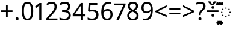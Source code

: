 SplineFontDB: 3.0
FontName: Duployan
FullName: Duployan
FamilyName: Duployan
Weight: Regular
Copyright: Copyright 2018-2019 David Corbett.\nCopyright 2015 Google Inc. All Rights Reserved.
Version: 1.000
ItalicAngle: 0
UnderlinePosition: -100
UnderlineWidth: 50
Ascent: 800
Descent: 200
InvalidEm: 0
LayerCount: 2
Layer: 0 0 "Back" 1
Layer: 1 0 "Fore" 0
XUID: [1021 866 925171143 11869304]
FSType: 0
OS2Version: 0
OS2_WeightWidthSlopeOnly: 0
OS2_UseTypoMetrics: 1
CreationTime: 1523136075
ModificationTime: 1547347988
PfmFamily: 17
TTFWeight: 400
TTFWidth: 5
LineGap: 90
VLineGap: 0
OS2TypoAscent: 0
OS2TypoAOffset: 1
OS2TypoDescent: 0
OS2TypoDOffset: 1
OS2TypoLinegap: 90
OS2WinAscent: 0
OS2WinAOffset: 1
OS2WinDescent: 0
OS2WinDOffset: 1
HheadAscent: 0
HheadAOffset: 1
HheadDescent: 0
HheadDOffset: 1
OS2Vendor: 'PfEd'
Lookup: 260 0 0 "'mark' absolutely positioned marks" { "'mark' absolutely positioned marks-1"  "'mark' absolutely positioned marks-2"  } ['mark' ('DFLT' <'dflt' > 'dupl' <'dflt' > ) ]
MarkAttachClasses: 1
DEI: 91125
LangName: 1033 "" "" "" "" "" "" "" "" "" "" "" "" "" "Copyright (c) 2018-2019, David Corbett (corbett.dav@husky.neu.edu).+AAoA-Copyright (c) 2015, Google Inc.+AAoACgAA-This Font Software is licensed under the SIL Open Font License, Version 1.1.+AAoA-This license is copied below, and is also available with a FAQ at:+AAoA-http://scripts.sil.org/OFL+AAoACgAK------------------------------------------------------------+AAoA-SIL OPEN FONT LICENSE Version 1.1 - 26 February 2007+AAoA------------------------------------------------------------+AAoACgAA-PREAMBLE+AAoA-The goals of the Open Font License (OFL) are to stimulate worldwide+AAoA-development of collaborative font projects, to support the font creation+AAoA-efforts of academic and linguistic communities, and to provide a free and+AAoA-open framework in which fonts may be shared and improved in partnership+AAoA-with others.+AAoACgAA-The OFL allows the licensed fonts to be used, studied, modified and+AAoA-redistributed freely as long as they are not sold by themselves. The+AAoA-fonts, including any derivative works, can be bundled, embedded, +AAoA-redistributed and/or sold with any software provided that any reserved+AAoA-names are not used by derivative works. The fonts and derivatives,+AAoA-however, cannot be released under any other type of license. The+AAoA-requirement for fonts to remain under this license does not apply+AAoA-to any document created using the fonts or their derivatives.+AAoACgAA-DEFINITIONS+AAoAIgAA-Font Software+ACIA refers to the set of files released by the Copyright+AAoA-Holder(s) under this license and clearly marked as such. This may+AAoA-include source files, build scripts and documentation.+AAoACgAi-Reserved Font Name+ACIA refers to any names specified as such after the+AAoA-copyright statement(s).+AAoACgAi-Original Version+ACIA refers to the collection of Font Software components as+AAoA-distributed by the Copyright Holder(s).+AAoACgAi-Modified Version+ACIA refers to any derivative made by adding to, deleting,+AAoA-or substituting -- in part or in whole -- any of the components of the+AAoA-Original Version, by changing formats or by porting the Font Software to a+AAoA-new environment.+AAoACgAi-Author+ACIA refers to any designer, engineer, programmer, technical+AAoA-writer or other person who contributed to the Font Software.+AAoACgAA-PERMISSION & CONDITIONS+AAoA-Permission is hereby granted, free of charge, to any person obtaining+AAoA-a copy of the Font Software, to use, study, copy, merge, embed, modify,+AAoA-redistribute, and sell modified and unmodified copies of the Font+AAoA-Software, subject to the following conditions:+AAoACgAA-1) Neither the Font Software nor any of its individual components,+AAoA-in Original or Modified Versions, may be sold by itself.+AAoACgAA-2) Original or Modified Versions of the Font Software may be bundled,+AAoA-redistributed and/or sold with any software, provided that each copy+AAoA-contains the above copyright notice and this license. These can be+AAoA-included either as stand-alone text files, human-readable headers or+AAoA-in the appropriate machine-readable metadata fields within text or+AAoA-binary files as long as those fields can be easily viewed by the user.+AAoACgAA-3) No Modified Version of the Font Software may use the Reserved Font+AAoA-Name(s) unless explicit written permission is granted by the corresponding+AAoA-Copyright Holder. This restriction only applies to the primary font name as+AAoA-presented to the users.+AAoACgAA-4) The name(s) of the Copyright Holder(s) or the Author(s) of the Font+AAoA-Software shall not be used to promote, endorse or advertise any+AAoA-Modified Version, except to acknowledge the contribution(s) of the+AAoA-Copyright Holder(s) and the Author(s) or with their explicit written+AAoA-permission.+AAoACgAA-5) The Font Software, modified or unmodified, in part or in whole,+AAoA-must be distributed entirely under this license, and must not be+AAoA-distributed under any other license. The requirement for fonts to+AAoA-remain under this license does not apply to any document created+AAoA-using the Font Software.+AAoACgAA-TERMINATION+AAoA-This license becomes null and void if any of the above conditions are+AAoA-not met.+AAoACgAA-DISCLAIMER+AAoA-THE FONT SOFTWARE IS PROVIDED +ACIA-AS IS+ACIA, WITHOUT WARRANTY OF ANY KIND,+AAoA-EXPRESS OR IMPLIED, INCLUDING BUT NOT LIMITED TO ANY WARRANTIES OF+AAoA-MERCHANTABILITY, FITNESS FOR A PARTICULAR PURPOSE AND NONINFRINGEMENT+AAoA-OF COPYRIGHT, PATENT, TRADEMARK, OR OTHER RIGHT. IN NO EVENT SHALL THE+AAoA-COPYRIGHT HOLDER BE LIABLE FOR ANY CLAIM, DAMAGES OR OTHER LIABILITY,+AAoA-INCLUDING ANY GENERAL, SPECIAL, INDIRECT, INCIDENTAL, OR CONSEQUENTIAL+AAoA-DAMAGES, WHETHER IN AN ACTION OF CONTRACT, TORT OR OTHERWISE, ARISING+AAoA-FROM, OUT OF THE USE OR INABILITY TO USE THE FONT SOFTWARE OR FROM+AAoA-OTHER DEALINGS IN THE FONT SOFTWARE." "http://scripts.sil.org/OFL"
Encoding: UnicodeFull
UnicodeInterp: none
NameList: AGL For New Fonts
DisplaySize: -36
AntiAlias: 1
FitToEm: 0
WinInfo: 16 16 9
BeginPrivate: 0
EndPrivate
TeXData: 1 0 0 272629 136314 90876 0 1048576 90876 783286 444596 497025 792723 393216 433062 380633 303038 157286 324010 404750 52429 2506097 1059062 262144
AnchorClass2: "above" "'mark' absolutely positioned marks-1" "below" "'mark' absolutely positioned marks-2"
BeginChars: 1114113 28

StartChar: uni0000
Encoding: 0 0 0
Width: 0
Flags: HW
LayerCount: 2
EndChar

StartChar: zero
Encoding: 48 48 1
Width: 584
Flags: HW
LayerCount: 2
Fore
SplineSet
529 358 m 0
 529 280.666666667 521 214.666666667 505 160 c 128
 489 105.333333333 463.5 63.3333333333 428.5 34 c 128
 393.5 4.66666666667 347.666666667 -10 291 -10 c 0
 210.333333333 -10 150.833333333 22.5 112.5 87.5 c 128
 74.1666666667 152.5 55 242.666666667 55 358 c 0
 55 435.333333333 62.8333333333 501.333333333 78.5 556 c 128
 94.1666666667 610.666666667 119.333333333 652.5 154 681.5 c 128
 188.666666667 710.5 234.333333333 725 291 725 c 0
 371 725 430.666666667 692.833333333 470 628.5 c 128
 509.333333333 564.166666667 529 474 529 358 c 0
143 358 m 0
 143 260 154.166666667 186.666666667 176.5 138 c 128
 198.833333333 89.3333333333 237 65 291 65 c 0
 344.333333333 65 382.5 89.1666666667 405.5 137.5 c 128
 428.5 185.833333333 440 259.333333333 440 358 c 0
 440 455.333333333 428.5 528.333333333 405.5 577 c 128
 382.5 625.666666667 344.333333333 650 291 650 c 0
 237 650 198.833333333 625.666666667 176.5 577 c 128
 154.166666667 528.333333333 143 455.333333333 143 358 c 0
EndSplineSet
EndChar

StartChar: one
Encoding: 49 49 2
Width: 441
Flags: HW
LayerCount: 2
Fore
SplineSet
205 0 m 1
 205 499 l 2
 205 527.666666667 205.333333333 550.666666667 206 568 c 128
 206.666666667 585.333333333 207.666666667 603.333333333 209 622 c 1
 198.333333333 611.333333333 188.5 602.333333333 179.5 595 c 128
 170.5 587.666666667 159.666666667 578.333333333 147 567 c 2
 71 505 l 1
 25 564 l 1
 218 714 l 1
 291 714 l 1
 291 0 l 1
 205 0 l 1
EndSplineSet
EndChar

StartChar: two
Encoding: 50 50 3
Width: 555
Flags: HW
LayerCount: 2
Fore
SplineSet
38 0 m 1
 38 73 l 1
 225 262 l 2
 260.333333333 298 290.5 330 315.5 358 c 128
 340.5 386 359.333333333 413.333333333 372 440 c 128
 384.666666667 466.666666667 391 496.333333333 391 529 c 0
 391 568.333333333 379.333333333 598.166666667 356 618.5 c 128
 332.666666667 638.833333333 302.333333333 649 265 649 c 0
 229.666666667 649 199 643 173 631 c 128
 147 619 120.333333333 602.333333333 93 581 c 1
 46 640 l 1
 74 663.333333333 106.166666667 683.166666667 142.5 699.5 c 128
 178.833333333 715.833333333 219.666666667 724 265 724 c 0
 331.666666667 724 384.333333333 707 423 673 c 128
 461.666666667 639 481 592.666666667 481 534 c 0
 481 496.666666667 473.333333333 461.666666667 458 429 c 128
 442.666666667 396.333333333 421.333333333 364 394 332 c 128
 366.666666667 300 334.666666667 266.333333333 298 231 c 2
 149 84 l 1
 149 80 l 1
 510 80 l 1
 510 0 l 1
 38 0 l 1
EndSplineSet
EndChar

StartChar: three
Encoding: 51 51 4
Width: 572
Flags: HW
LayerCount: 2
Fore
SplineSet
493 547 m 0
 493 499 479.5 460.833333333 452.5 432.5 c 128
 425.5 404.166666667 389.666666667 385.333333333 345 376 c 1
 345 372 l 1
 401.666666667 365.333333333 444.166666667 347.333333333 472.5 318 c 128
 500.833333333 288.666666667 515 250.333333333 515 203 c 0
 515 161 505.333333333 124 486 92 c 128
 466.666666667 60 436.833333333 35 396.5 17 c 128
 356.166666667 -1 304.333333333 -10 241 -10 c 0
 203.666666667 -10 169 -7.16666666667 137 -1.5 c 128
 105 4.16666666667 74.3333333333 14.3333333333 45 29 c 1
 45 111 l 1
 75 95.6666666667 107.333333333 84 142 76 c 128
 176.666666667 68 210 64 242 64 c 0
 306 64 352.166666667 76.5 380.5 101.5 c 128
 408.833333333 126.5 423 161 423 205 c 0
 423 249.666666667 405.5 281.833333333 370.5 301.5 c 128
 335.5 321.166666667 286.333333333 331 223 331 c 2
 154 331 l 1
 154 406 l 1
 224 406 l 2
 282.666666667 406 327.166666667 418.333333333 357.5 443 c 128
 387.833333333 467.666666667 403 500.333333333 403 541 c 0
 403 575.666666667 391.333333333 602.5 368 621.5 c 128
 344.666666667 640.5 313 650 273 650 c 0
 234.333333333 650 201.333333333 644.333333333 174 633 c 128
 146.666666667 621.666666667 119.666666667 607.333333333 93 590 c 1
 49 650 l 1
 74.3333333333 670 105.833333333 687.333333333 143.5 702 c 128
 181.166666667 716.666666667 224 724 272 724 c 0
 346.666666667 724 402.166666667 707.333333333 438.5 674 c 128
 474.833333333 640.666666667 493 598.333333333 493 547 c 0
EndSplineSet
EndChar

StartChar: four
Encoding: 52 52 5
Width: 572
Flags: HW
LayerCount: 2
Fore
SplineSet
363 0 m 1
 363 162 l 1
 21 162 l 1
 21 237 l 1
 357 718 l 1
 448 718 l 1
 448 241 l 1
 552 241 l 1
 552 162 l 1
 448 162 l 1
 448 0 l 1
 363 0 l 1
363 241 m 1
 363 466 l 2
 363 500.666666667 363.333333333 530.666666667 364 556 c 128
 364.666666667 581.333333333 365.666666667 602.666666667 367 620 c 1
 363 620 l 1
 355.666666667 607.333333333 346.666666667 592.666666667 336 576 c 128
 325.333333333 559.333333333 316.666666667 546 310 536 c 2
 107 241 l 1
 363 241 l 1
EndSplineSet
EndChar

StartChar: five
Encoding: 53 53 6
Width: 572
Flags: HW
LayerCount: 2
Fore
SplineSet
275 438 m 0
 347.666666667 438 405.833333333 419.666666667 449.5 383 c 128
 493.166666667 346.333333333 515 294.666666667 515 228 c 0
 515 154 491.5 95.8333333333 444.5 53.5 c 128
 397.5 11.1666666667 332 -10 248 -10 c 0
 210.666666667 -10 176 -6.66666666667 144 0 c 128
 112 6.66666666667 85 16.3333333333 63 29 c 1
 63 112 l 1
 87 97.3333333333 116.166666667 85.8333333333 150.5 77.5 c 128
 184.833333333 69.1666666667 217.666666667 65 249 65 c 0
 301.666666667 65 344.166666667 77.5 376.5 102.5 c 128
 408.833333333 127.5 425 166.333333333 425 219 c 0
 425 265.666666667 410.666666667 301.5 382 326.5 c 128
 353.333333333 351.5 308 364 246 364 c 0
 227.333333333 364 206 362.333333333 182 359 c 128
 158 355.666666667 138.666666667 352.333333333 124 349 c 1
 80 377 l 1
 107 714 l 1
 465 714 l 1
 465 634 l 1
 182 634 l 1
 165 427 l 1
 176.333333333 429 191.666666667 431.333333333 211 434 c 128
 230.333333333 436.666666667 251.666666667 438 275 438 c 0
EndSplineSet
EndChar

StartChar: six
Encoding: 54 54 7
Width: 572
Flags: HW
LayerCount: 2
Fore
SplineSet
55 305 m 0
 55 356.333333333 59.5 406.833333333 68.5 456.5 c 128
 77.5 506.166666667 93.8333333333 551.166666667 117.5 591.5 c 128
 141.166666667 631.833333333 174.333333333 664 217 688 c 128
 259.666666667 712 314.666666667 724 382 724 c 0
 396 724 411.5 723.333333333 428.5 722 c 128
 445.5 720.666666667 459.333333333 718.333333333 470 715 c 1
 470 640 l 1
 458 644 444.333333333 647 429 649 c 128
 413.666666667 651 398.666666667 652 384 652 c 0
 338 652 299.666666667 644.333333333 269 629 c 128
 238.333333333 613.666666667 214.166666667 592.666666667 196.5 566 c 128
 178.833333333 539.333333333 166 508.666666667 158 474 c 128
 150 439.333333333 145 402.333333333 143 363 c 1
 149 363 l 1
 164.333333333 386.333333333 185.666666667 406.166666667 213 422.5 c 128
 240.333333333 438.833333333 275.333333333 447 318 447 c 0
 380 447 430 428.166666667 468 390.5 c 128
 506 352.833333333 525 299.333333333 525 230 c 0
 525 155.333333333 504.5 96.6666666667 463.5 54 c 128
 422.5 11.3333333333 367.333333333 -10 298 -10 c 0
 252.666666667 -10 211.666666667 1.33333333333 175 24 c 128
 138.333333333 46.6666666667 109.166666667 81.3333333333 87.5 128 c 128
 65.8333333333 174.666666667 55 233.666666667 55 305 c 0
297 64 m 0
 339 64 373 77.5 399 104.5 c 128
 425 131.5 438 173.333333333 438 230 c 0
 438 275.333333333 426.5 311.333333333 403.5 338 c 128
 380.5 364.666666667 346 378 300 378 c 0
 268.666666667 378 241.333333333 371.5 218 358.5 c 128
 194.666666667 345.5 176.5 328.833333333 163.5 308.5 c 128
 150.5 288.166666667 144 267.666666667 144 247 c 0
 144 218.333333333 149.666666667 189.833333333 161 161.5 c 128
 172.333333333 133.166666667 189.333333333 109.833333333 212 91.5 c 128
 234.666666667 73.1666666667 263 64 297 64 c 0
EndSplineSet
EndChar

StartChar: seven
Encoding: 55 55 8
Width: 511
Flags: HW
LayerCount: 2
Fore
SplineSet
100 0 m 1
 393 634 l 1
 8 634 l 1
 8 714 l 1
 487 714 l 1
 487 646 l 1
 197 0 l 1
 100 0 l 1
EndSplineSet
EndChar

StartChar: eight
Encoding: 56 56 9
Width: 589
Flags: HW
LayerCount: 2
Fore
SplineSet
297 -10 m 0
 220.333333333 -10 161.333333333 6.83333333333 120 40.5 c 128
 78.6666666667 74.1666666667 58 121.333333333 58 182 c 0
 58 214 64.8333333333 242.166666667 78.5 266.5 c 128
 92.1666666667 290.833333333 110.166666667 311.666666667 132.5 329 c 128
 154.833333333 346.333333333 179.333333333 361 206 373 c 1
 171.333333333 393 141.833333333 417.166666667 117.5 445.5 c 128
 93.1666666667 473.833333333 81 510 81 554 c 0
 81 590 90.3333333333 620.666666667 109 646 c 128
 127.666666667 671.333333333 153 690.666666667 185 704 c 128
 217 717.333333333 253.333333333 724 294 724 c 0
 356.666666667 724 408 709.333333333 448 680 c 128
 488 650.666666667 508 608.333333333 508 553 c 0
 508 524.333333333 501.833333333 499.333333333 489.5 478 c 128
 477.166666667 456.666666667 460.666666667 437.833333333 440 421.5 c 128
 419.333333333 405.166666667 396.666666667 390.666666667 372 378 c 1
 401.333333333 363.333333333 428 347.333333333 452 330 c 128
 476 312.666666667 495.166666667 292.333333333 509.5 269 c 128
 523.833333333 245.666666667 531 217.666666667 531 185 c 0
 531 125 509.833333333 77.5 467.5 42.5 c 128
 425.166666667 7.5 368.333333333 -10 297 -10 c 0
298 412 m 1
 332.666666667 426.666666667 361.833333333 444.333333333 385.5 465 c 128
 409.166666667 485.666666667 421 514 421 550 c 0
 421 583.333333333 409.333333333 608.833333333 386 626.5 c 128
 362.666666667 644.166666667 331.666666667 653 293 653 c 0
 256.333333333 653 226.166666667 644.166666667 202.5 626.5 c 128
 178.833333333 608.833333333 167 583.333333333 167 550 c 0
 167 525.333333333 172.833333333 504.666666667 184.5 488 c 128
 196.166666667 471.333333333 212 457.166666667 232 445.5 c 128
 252 433.833333333 274 422.666666667 298 412 c 1
295 60 m 0
 343.666666667 60 380.833333333 71.5 406.5 94.5 c 128
 432.166666667 117.5 445 147.333333333 445 184 c 0
 445 218.666666667 431.333333333 247.5 404 270.5 c 128
 376.666666667 293.5 340.333333333 313.666666667 295 331 c 2
 279 337 l 1
 235 317.666666667 201.5 296 178.5 272 c 128
 155.5 248 144 217.666666667 144 181 c 0
 144 146.333333333 156.333333333 117.5 181 94.5 c 128
 205.666666667 71.5 243.666666667 60 295 60 c 0
EndSplineSet
EndChar

StartChar: nine
Encoding: 57 57 10
Width: 572
Flags: HW
LayerCount: 2
Fore
SplineSet
520 409 m 0
 520 357.666666667 515.5 307.166666667 506.5 257.5 c 128
 497.5 207.833333333 481.166666667 162.833333333 457.5 122.5 c 128
 433.833333333 82.1666666667 400.5 50 357.5 26 c 128
 314.5 2 259.333333333 -10 192 -10 c 0
 178.666666667 -10 163 -9.16666666667 145 -7.5 c 128
 127 -5.83333333333 112.666666667 -3.33333333333 102 0 c 1
 102 75 l 1
 128 66.3333333333 157.333333333 62 190 62 c 0
 236.666666667 62 275.166666667 69.6666666667 305.5 85 c 128
 335.833333333 100.333333333 360 121.166666667 378 147.5 c 128
 396 173.833333333 409 204.5 417 239.5 c 128
 425 274.5 429.666666667 311.333333333 431 350 c 1
 425 350 l 1
 409.666666667 327.333333333 388.333333333 307.833333333 361 291.5 c 128
 333.666666667 275.166666667 298.333333333 267 255 267 c 0
 193.666666667 267 144.166666667 285.833333333 106.5 323.5 c 128
 68.8333333333 361.166666667 50 414.333333333 50 483 c 0
 50 533 59.3333333333 576 78 612 c 128
 96.6666666667 648 123.166666667 675.666666667 157.5 695 c 128
 191.833333333 714.333333333 232 724 278 724 c 0
 323.333333333 724 364.333333333 712.5 401 689.5 c 128
 437.666666667 666.5 466.666666667 631.833333333 488 585.5 c 128
 509.333333333 539.166666667 520 480.333333333 520 409 c 0
278 650 m 0
 236.666666667 650 202.833333333 636.333333333 176.5 609 c 128
 150.166666667 581.666666667 137 540 137 484 c 0
 137 438.666666667 148.166666667 402.833333333 170.5 376.5 c 128
 192.833333333 350.166666667 227.333333333 337 274 337 c 0
 306 337 333.666666667 343.333333333 357 356 c 128
 380.333333333 368.666666667 398.5 385 411.5 405 c 128
 424.5 425 431 445.666666667 431 467 c 0
 431 495.666666667 425.333333333 524 414 552 c 128
 402.666666667 580 385.666666667 603.333333333 363 622 c 128
 340.333333333 640.666666667 312 650 278 650 c 0
EndSplineSet
EndChar

StartChar: equal
Encoding: 61 61 11
Width: 572
Flags: HW
LayerCount: 2
Fore
SplineSet
56 416 m 1
 56 487 l 1
 514 487 l 1
 514 416 l 1
 56 416 l 1
56 217 m 1
 56 288 l 1
 514 288 l 1
 514 217 l 1
 56 217 l 1
EndSplineSet
EndChar

StartChar: period
Encoding: 46 46 12
Width: 268
Flags: HW
LayerCount: 2
Fore
SplineSet
72 54 m 0
 72 78.6666666667 78 96 90 106 c 128
 102 116 116.333333333 121 133 121 c 256
 149.666666667 121 164.333333333 116 177 106 c 128
 189.666666667 96 196 78.6666666667 196 54 c 0
 196 30 189.666666667 12.6666666667 177 2 c 128
 164.333333333 -8.66666666667 149.666666667 -14 133 -14 c 256
 116.333333333 -14 102 -8.66666666667 90 2 c 128
 78 12.6666666667 72 30 72 54 c 0
EndSplineSet
EndChar

StartChar: plus
Encoding: 43 43 13
Width: 572
Flags: HW
LayerCount: 2
Fore
SplineSet
321 388 m 1
 520 388 l 1
 520 317 l 1
 321 317 l 1
 321 111 l 1
 249 111 l 1
 249 317 l 1
 50 317 l 1
 50 388 l 1
 249 388 l 1
 249 595 l 1
 321 595 l 1
 321 388 l 1
EndSplineSet
EndChar

StartChar: less
Encoding: 60 60 14
Width: 572
Flags: HW
LayerCount: 2
Fore
SplineSet
521 116 m 1
 50 323 l 1
 50 373 l 1
 521 608 l 1
 521 530 l 1
 144 352 l 1
 521 194 l 1
 521 116 l 1
EndSplineSet
EndChar

StartChar: greater
Encoding: 62 62 15
Width: 572
Flags: HW
LayerCount: 2
Fore
SplineSet
50 194 m 1
 427 351 l 1
 50 530 l 1
 50 608 l 1
 521 373 l 1
 521 323 l 1
 50 116 l 1
 50 194 l 1
EndSplineSet
EndChar

StartChar: question
Encoding: 63 63 16
Width: 434
Flags: HW
LayerCount: 2
Fore
SplineSet
140 201 m 1
 140 228 l 2
 140 253.333333333 142.5 275.166666667 147.5 293.5 c 128
 152.5 311.833333333 161.166666667 329.166666667 173.5 345.5 c 128
 185.833333333 361.833333333 202.666666667 379.333333333 224 398 c 0
 249.333333333 419.333333333 269.333333333 437.5 284 452.5 c 128
 298.666666667 467.5 309 482 315 496 c 128
 321 510 324 527 324 547 c 0
 324 579 313.666666667 603.666666667 293 621 c 128
 272.333333333 638.333333333 242.333333333 647 203 647 c 0
 170.333333333 647 141.333333333 642.833333333 116 634.5 c 128
 90.6666666667 626.166666667 66.3333333333 616.333333333 43 605 c 1
 12 675 l 1
 38.6666666667 689 68.1666666667 700.666666667 100.5 710 c 128
 132.833333333 719.333333333 169 724 209 724 c 0
 272.333333333 724 321.333333333 708.333333333 356 677 c 128
 390.666666667 645.666666667 408 603 408 549 c 0
 408 519 403.166666667 493.5 393.5 472.5 c 128
 383.833333333 451.5 370.166666667 432.166666667 352.5 414.5 c 128
 334.833333333 396.833333333 314 378 290 358 c 0
 267.333333333 339.333333333 250.333333333 323 239 309 c 128
 227.666666667 295 220 281 216 267 c 128
 212 253 210 236.666666667 210 218 c 2
 210 201 l 1
 140 201 l 1
117 54 m 0
 117 78.6666666667 122.833333333 96 134.5 106 c 128
 146.166666667 116 161 121 179 121 c 0
 195.666666667 121 210 116 222 106 c 128
 234 96 240 78.6666666667 240 54 c 0
 240 30 234 12.6666666667 222 2 c 128
 210 -8.66666666667 195.666666667 -14 179 -14 c 0
 161 -14 146.166666667 -8.66666666667 134.5 2 c 128
 122.833333333 12.6666666667 117 30 117 54 c 0
EndSplineSet
EndChar

StartChar: divide
Encoding: 247 247 17
Width: 572
Flags: HW
LayerCount: 2
Fore
SplineSet
285 462 m 256
 269.666666667 462 256.5 466.833333333 245.5 476.5 c 128
 234.5 486.166666667 229 501.666666667 229 523 c 0
 229 545.666666667 234.5 561.333333333 245.5 570 c 128
 256.5 578.666666667 269.666666667 583 285 583 c 256
 300.333333333 583 313.333333333 578.666666667 324 570 c 128
 334.666666667 561.333333333 340 545.666666667 340 523 c 0
 340 501.666666667 334.666666667 486.166666667 324 476.5 c 128
 313.333333333 466.833333333 300.333333333 462 285 462 c 256
50 317 m 1
 50 388 l 1
 521 388 l 1
 521 317 l 1
 50 317 l 1
285 121 m 256
 269.666666667 121 256.5 125.833333333 245.5 135.5 c 128
 234.5 145.166666667 229 160.666666667 229 182 c 0
 229 204.666666667 234.5 220.333333333 245.5 229 c 128
 256.5 237.666666667 269.666666667 242 285 242 c 256
 300.333333333 242 313.333333333 237.666666667 324 229 c 128
 334.666666667 220.333333333 340 204.666666667 340 182 c 0
 340 160.666666667 334.666666667 145.166666667 324 135.5 c 128
 313.333333333 125.833333333 300.333333333 121 285 121 c 256
EndSplineSet
EndChar

StartChar: gravecomb
Encoding: 768 768 18
Width: 0
Flags: W
AnchorPoint: "above" -363 536 mark 0
LayerCount: 2
Fore
SplineSet
-388 766 m 1
 -377 744 -377 744 -360.5 716.5 c 0
 -344 689 -344 689 -325.5 662.5 c 0
 -307 636 -307 636 -292 618 c 1
 -292 606 l 1
 -351 606 l 1
 -374 624 -374 624 -403 652.5 c 0
 -432 681 -432 681 -456.5 709.5 c 0
 -481 738 -481 738 -493 756 c 1
 -493 766 l 1
 -388 766 l 1
EndSplineSet
EndChar

StartChar: acutecomb
Encoding: 769 769 19
Width: 0
Flags: W
AnchorPoint: "above" -272 536 mark 0
LayerCount: 2
Fore
SplineSet
-144 766 m 1
 -144 756 l 1
 -157 738 -157 738 -181.5 709.5 c 0
 -206 681 -206 681 -234.5 652.5 c 0
 -263 624 -263 624 -287 606 c 1
 -345 606 l 1
 -345 618 l 1
 -331 636 -331 636 -313 662.5 c 0
 -295 689 -295 689 -278 716.5 c 0
 -261 744 -261 744 -250 766 c 1
 -144 766 l 1
EndSplineSet
EndChar

StartChar: uni0304
Encoding: 772 772 20
Width: 0
Flags: W
AnchorPoint: "above" 0 536 mark 0
LayerCount: 2
Fore
SplineSet
149 677 m 1
 149 606 l 1
 -148 606 l 1
 -148 677 l 1
 149 677 l 1
EndSplineSet
EndChar

StartChar: uni0307
Encoding: 775 775 21
Width: 0
Flags: W
AnchorPoint: "above" 0 536 mark 0
LayerCount: 2
Fore
SplineSet
1 737 m 0
 21 737 21 737 36.5 723.5 c 0
 52 710 52 710 52 681 c 256
 52 652 52 652 36.5 638.5 c 0
 21 625 21 625 1 625 c 0
 -21 625 -21 625 -36 638.5 c 0
 -51 652 -51 652 -51 681 c 256
 -51 710 -51 710 -36 723.5 c 0
 -21 737 -21 737 1 737 c 0
EndSplineSet
EndChar

StartChar: uni0324
Encoding: 804 804 22
Width: 0
Flags: W
AnchorPoint: "below" -1 0 mark 0
LayerCount: 2
Fore
SplineSet
-141 -125 m 0
 -141 -99 -141 -99 -127.5 -87.5 c 0
 -114 -76 -114 -76 -94 -76 c 0
 -75 -76 -75 -76 -61 -87.5 c 0
 -47 -99 -47 -99 -47 -125 c 0
 -47 -150 -47 -150 -61 -162.5 c 0
 -75 -175 -75 -175 -94 -175 c 0
 -114 -175 -114 -175 -127.5 -162.5 c 0
 -141 -150 -141 -150 -141 -125 c 0
47 -125 m 0
 47 -99 47 -99 60.5 -87.5 c 0
 74 -76 74 -76 93 -76 c 256
 112 -76 112 -76 126 -87.5 c 0
 140 -99 140 -99 140 -125 c 0
 140 -150 140 -150 126 -162.5 c 0
 112 -175 112 -175 93 -175 c 256
 74 -175 74 -175 60.5 -162.5 c 0
 47 -150 47 -150 47 -125 c 0
EndSplineSet
EndChar

StartChar: uni0317
Encoding: 791 791 23
Width: 0
Flags: W
AnchorPoint: "below" 1 0 mark 0
LayerCount: 2
Fore
SplineSet
101 -44 m 1
 101 -54 l 1
 88 -72 88 -72 63.5 -100.5 c 0
 39 -129 39 -129 10.5 -157.5 c 0
 -18 -186 -18 -186 -42 -204 c 1
 -100 -204 l 1
 -100 -192 l 1
 -86 -174 -86 -174 -68 -147.5 c 0
 -50 -121 -50 -121 -33 -93.5 c 0
 -16 -66 -16 -66 -5 -44 c 1
 101 -44 l 1
EndSplineSet
EndChar

StartChar: uni0316
Encoding: 790 790 24
Width: 0
Flags: W
AnchorPoint: "below" 1 0 mark 0
LayerCount: 2
Fore
SplineSet
5 -44 m 1
 16 -66 16 -66 32.5 -93.5 c 0
 49 -121 49 -121 67.5 -147.5 c 0
 86 -174 86 -174 101 -192 c 1
 101 -204 l 1
 42 -204 l 1
 19 -186 19 -186 -10 -157.5 c 0
 -39 -129 -39 -129 -63.5 -100.5 c 0
 -88 -72 -88 -72 -100 -54 c 1
 -100 -44 l 1
 5 -44 l 1
EndSplineSet
EndChar

StartChar: uni0308
Encoding: 776 776 25
Width: 0
Flags: W
AnchorPoint: "above" 0 536 mark 0
LayerCount: 2
Fore
SplineSet
-141 681 m 0
 -141 707 -141 707 -127.5 718.5 c 0
 -114 730 -114 730 -94 730 c 0
 -75 730 -75 730 -61 718.5 c 0
 -47 707 -47 707 -47 681 c 0
 -47 656 -47 656 -61 643.5 c 0
 -75 631 -75 631 -94 631 c 0
 -114 631 -114 631 -127.5 643.5 c 0
 -141 656 -141 656 -141 681 c 0
47 681 m 0
 47 707 47 707 60.5 718.5 c 0
 74 730 74 730 93 730 c 256
 112 730 112 730 126 718.5 c 0
 140 707 140 707 140 681 c 0
 140 656 140 656 126 643.5 c 0
 112 631 112 631 93 631 c 256
 74 631 74 631 60.5 643.5 c 0
 47 656 47 656 47 681 c 0
EndSplineSet
EndChar

StartChar: uni25CC
Encoding: 9676 9676 26
Width: 510
Flags: W
AnchorPoint: "above" 254 622 basechar 0
AnchorPoint: "below" 254 0 basechar 0
LayerCount: 2
Fore
SplineSet
254 457 m 0x29
 235.333333333 457 226 466.666666667 226 486 c 0
 226 504.666666667 235.333333333 514 254 514 c 0
 274 514 284 504.666666667 284 486 c 0
 284 466.666666667 274 457 254 457 c 0x29
384 407 m 256x3180
 364.666666667 407 355 416.666666667 355 436 c 256
 355 455.333333333 364.666666667 465 384 465 c 256
 403.333333333 465 413 455.333333333 413 436 c 256
 413 416.666666667 403.333333333 407 384 407 c 256x3180
125 407 m 0
 106.333333333 407 97 416.666666667 97 436 c 256
 97 455.333333333 106.333333333 465 125 465 c 0
 144.333333333 465 154 455.333333333 154 436 c 256x33
 154 416.666666667 144.333333333 407 125 407 c 0
81 283 m 0
 61.6666666667 283 52 292.666666667 52 312 c 0
 52 330.666666667 61.6666666667 340 81 340 c 0
 99.6666666667 340 109 330.666666667 109 312 c 0x25
 109 292.666666667 99.6666666667 283 81 283 c 0
429 283 m 256
 409.666666667 283 400 292.666666667 400 312 c 0
 400 330.666666667 409.666666667 340 429 340 c 256
 448.333333333 340 458 330.666666667 458 312 c 0x2140
 458 292.666666667 448.333333333 283 429 283 c 256
125 158 m 0x63
 106.333333333 158 97 167.666666667 97 187 c 256
 97 206.333333333 106.333333333 216 125 216 c 0
 144.333333333 216 154 206.333333333 154 187 c 256
 154 167.666666667 144.333333333 158 125 158 c 0x63
384 158 m 256
 364.666666667 158 355 167.666666667 355 187 c 256
 355 206.333333333 364.666666667 216 384 216 c 256
 403.333333333 216 413 206.333333333 413 187 c 256x6180
 413 167.666666667 403.333333333 158 384 158 c 256
254 108 m 0xa1
 235.333333333 108 226 117.666666667 226 137 c 256
 226 156.333333333 235.333333333 166 254 166 c 0
 274 166 284 156.333333333 284 137 c 256
 284 117.666666667 274 108 254 108 c 0xa1
EndSplineSet
EndChar

StartChar: .notdef
Encoding: 1114112 -1 27
Width: 600
Flags: W
LayerCount: 2
Fore
SplineSet
94 0 m 1
 94 714 l 1
 505 714 l 1
 505 0 l 1
 94 0 l 1
145 51 m 1
 454 51 l 1
 454 663 l 1
 145 663 l 1
 145 51 l 1
EndSplineSet
EndChar
EndChars
EndSplineFont
